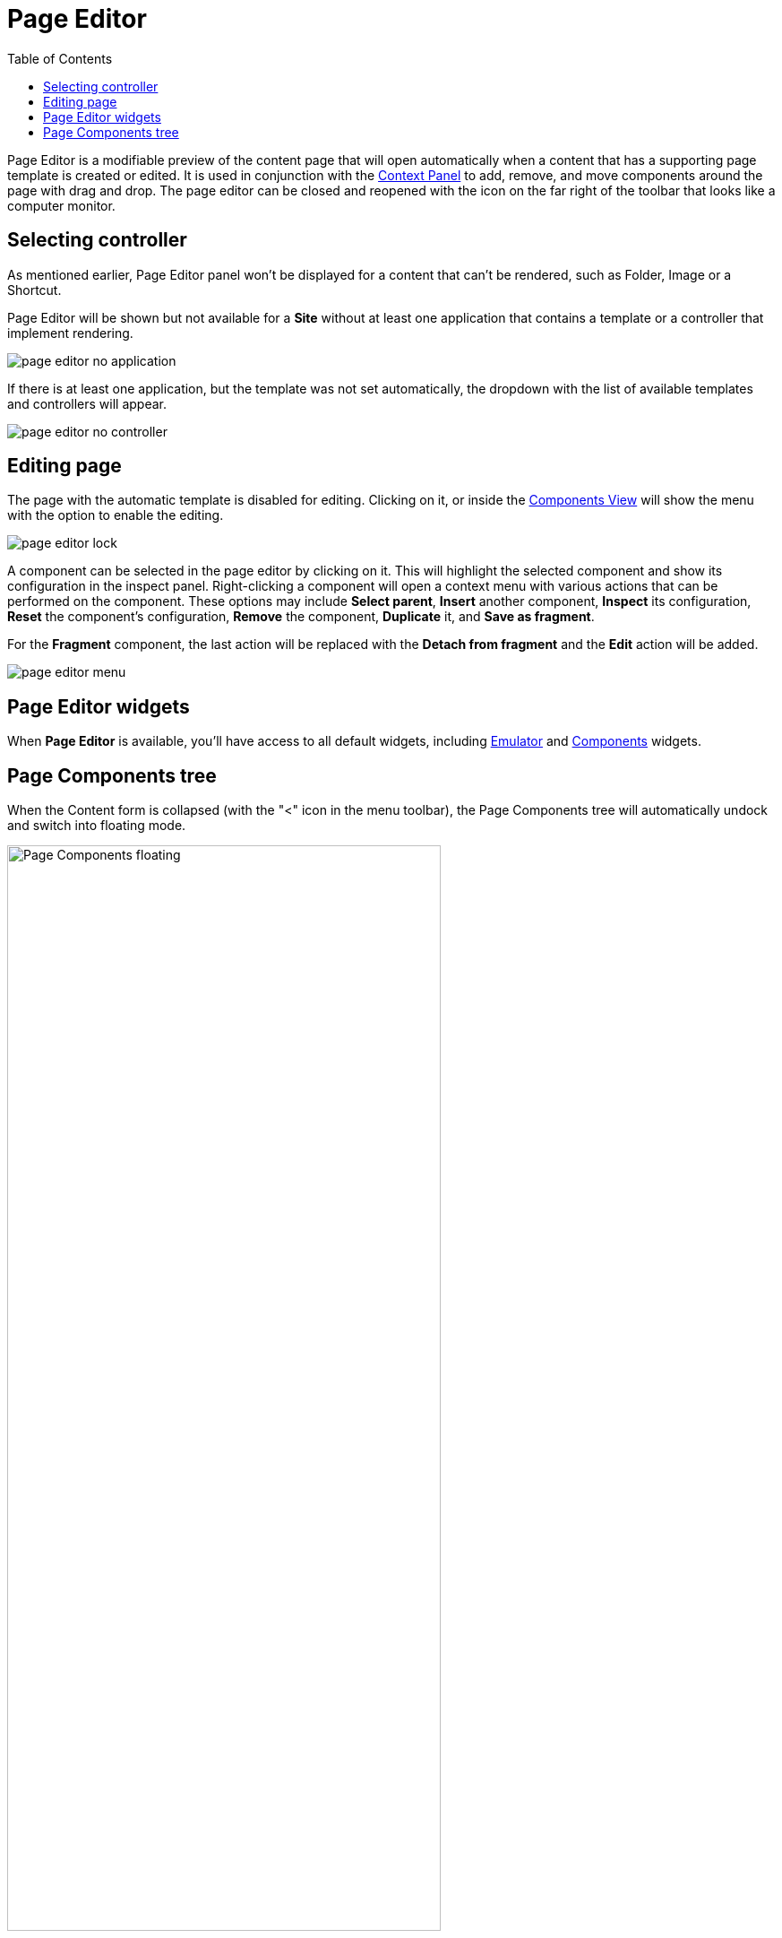 = Page Editor
:toc: right
:imagesdir: images

Page Editor is a modifiable preview of the content page that will open automatically when a content that has a supporting page template is created or edited. It is used in conjunction with the <<./context-panel#, Context Panel>> to add, remove, and move components around the page with drag and drop. The page editor can be closed and reopened with the icon on the far right of the toolbar that looks like a computer monitor.

== Selecting controller

As mentioned earlier, Page Editor panel won't be displayed for a content that can't be rendered, such as Folder, Image or a Shortcut.

Page Editor will be shown but not available for a *Site* without at least one application that contains a template or a controller that implement rendering.

image::page-editor-no-application.png[]

If there is at least one application, but the template was not set automatically, the dropdown with the list of available templates and controllers will appear.

image::page-editor-no-controller.png[]

== Editing page

The page with the automatic template is disabled for editing. Clicking on it, or inside the <<#components-view,Components View>> will show the menu with the option to enable the editing.

image::page-editor-lock.png[]

A component can be selected in the page editor by clicking on it. This will highlight the selected component and show its configuration in the inspect panel. Right-clicking a component will open a context menu with various actions that can be performed on the component. These options may include *Select parent*, *Insert* another component, *Inspect* its configuration, *Reset* the component’s configuration, *Remove* the component, *Duplicate* it, and *Save as fragment*.

For the *Fragment* component, the last action will be replaced with the *Detach from fragment* and the *Edit* action will be added.

image::page-editor-menu.png[]

== Page Editor widgets

When *Page Editor* is available, you'll have access to all default widgets, including <<../widgets#emulator,Emulator>> and <<../widgets#components,Components>> widgets.

== Page Components tree

When the Content form is collapsed (with the "<" icon in the menu toolbar), the Page Components tree will automatically undock and switch into floating mode.

image::wizard-component-view-floating.png[Page Components floating, 75%]

This view can be collapsed with the icon in the view header and the tree will be docked inside the vertical menu toolbar - its icon will appear at the bottom of the toolbar. Clicking the icon will reopen the view again.

image::wizard-component-view-collapsed.png[Page Components collapsed]
